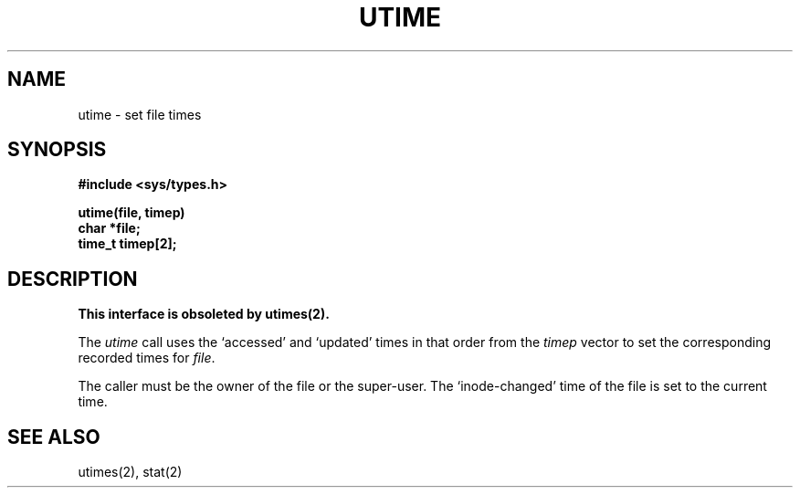 .\" Copyright (c) 1980 Regents of the University of California.
.\" All rights reserved.  The Berkeley software License Agreement
.\" specifies the terms and conditions for redistribution.
.\"
.\"	@(#)utime.3	6.1 (Berkeley) 05/09/85
.\"
.TH UTIME 3C ""
.UC 4
.SH NAME
utime \- set file times
.SH SYNOPSIS
.nf
.B #include <sys/types.h>
.PP
.B utime(file, timep)
.B char *file;
.B time_t timep[2];
.fi
.SH DESCRIPTION
.ft B
This interface is obsoleted by utimes(2).
.ft R
.PP
The
.I utime
call
uses the
`accessed' and `updated' times in that order
from the
.I timep
vector
to set the corresponding recorded times for
.IR file .
.PP
The caller must be the owner of the file or the super-user.
The `inode-changed' time of the file is set to the current time.
.SH SEE ALSO
utimes(2), stat(2)

